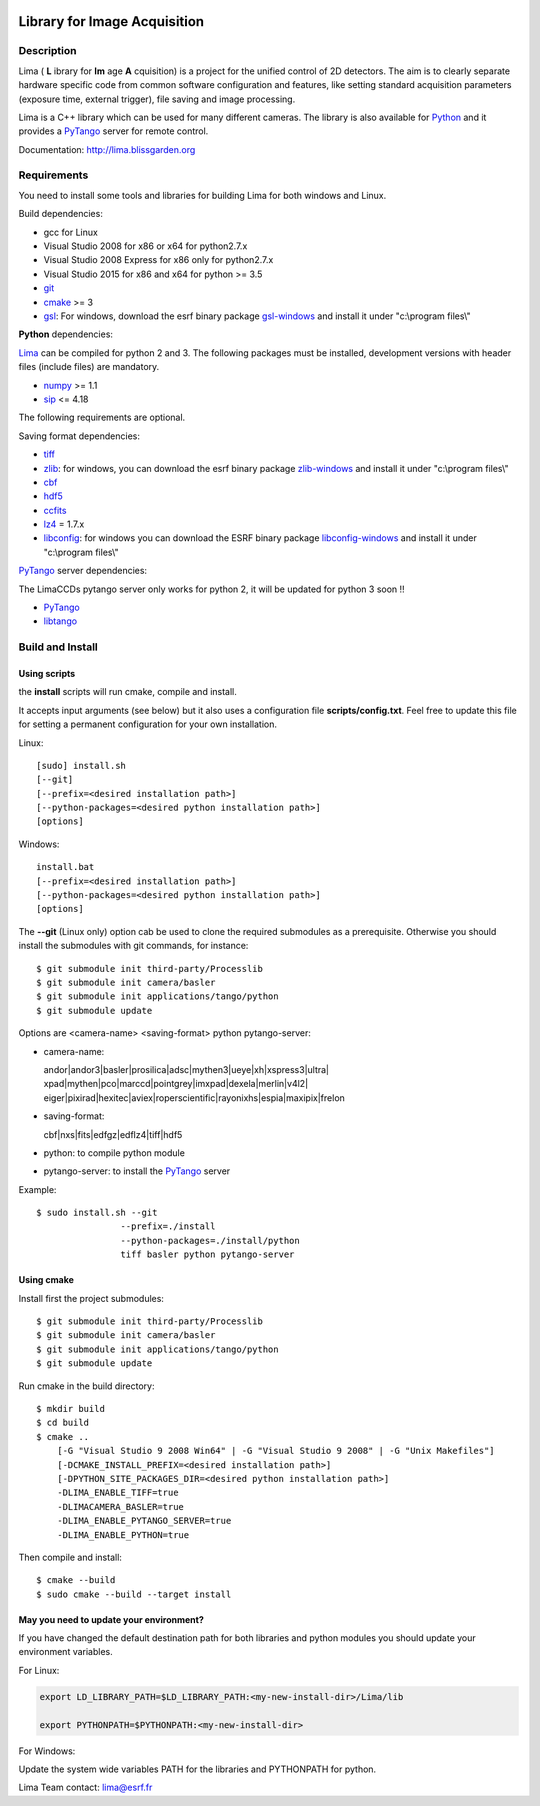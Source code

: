 .. image:: http://lima.blissgarden.org/_static/lima-logo-2-40perc.png

=============================
Library for Image Acquisition
=============================

|Linux Status|
|Windows Status|

Description
-----------

Lima ( **L** ibrary for **Im** age **A** cquisition) is a project for the unified control of 2D detectors. The aim is to clearly separate hardware specific code from common software configuration and features, like setting standard acquisition parameters (exposure time, external trigger), file saving and image processing.

Lima is a C++ library  which can be used for  many different cameras. The library is also available for Python_ and it provides a PyTango_  server for remote control.

Documentation:  http://lima.blissgarden.org

.. _requirements:


Requirements
------------

You need to install some tools and libraries for building Lima for both windows and Linux.

Build dependencies:

- gcc for Linux
- Visual Studio 2008 for x86 or x64 for python2.7.x 
- Visual Studio 2008 Express for x86 only for python2.7.x 
- Visual Studio 2015 for x86 and x64 for python >= 3.5 
- git_
- cmake_ >= 3
- gsl_: For windows, download the esrf binary package `gsl-windows`_ and install it under "c:\\program files\\" 
     

**Python** dependencies:

Lima_ can be compiled for python 2 and 3. The following packages must be installed, development versions with header files (include files) are mandatory.

- numpy_ >= 1.1
- sip_   <= 4.18

The following requirements are optional.

Saving format dependencies:

- tiff_
- zlib_: for windows, you can download the esrf binary package `zlib-windows`_ and install it under "c:\\program files\\"
- cbf_
- hdf5_
- ccfits_
- lz4_ = 1.7.x
- libconfig_: for windows you can download the ESRF binary package `libconfig-windows`_ and install it under "c:\\program files\\"

PyTango_ server dependencies:

The LimaCCDs pytango server only works for python 2, it will be updated for python 3 soon !!

- PyTango_
- libtango_

.. _git: https://git-scm.com
.. _Python: http://python.org
.. _Lima: http://lima.blissgarden.org
.. _gsl: https://www.gnu.org/software/gsl
.. _gsl-windows:  http://ftp.esrf.fr/pub/bliss/lima/gsl-windows.zip
.. _zlib-windows:  http://ftp.esrf.fr/pub/bliss/lima/zlib-windows.zip
.. _libconfig-windows:  http://ftp.esrf.fr/pub/bliss/lima/libconfig-windows.zip
.. _cmake: https://cmake.org

.. _Tango: http://tango-control.org
.. _PyTango: http://github.com/tango-cs/pytango
.. _libtango: http://tango-controls.org/downloads/source

.. _numpy: http://pypi.python.org/pypi/numpy
.. _sip: https://www.riverbankcomputing.com/software/sip

.. _tiff: http://www.libtiff.org/
.. _zlib: https://zlib.net/
.. _cbf: http://www.bernstein-plus-sons.com/software/CBF
.. _hdf5: https://support.hdfgroup.org/HDF5
.. _ccfits: https://heasarc.gsfc.nasa.gov/fitsio/ccfits
.. _lz4: https://lz4.github.io/lz4
.. _libconfig: http://www.hyperrealm.com/libconfig


.. _build_installation:

Build and Install
-----------------

Using scripts
^^^^^^^^^^^^^
the **install** scripts will run cmake, compile and install. 

It accepts input arguments (see below) but it also uses a configuration file  **scripts/config.txt**. Feel free to update this file for setting a permanent configuration for your own installation.

Linux::

     [sudo] install.sh
     [--git]
     [--prefix=<desired installation path>]
     [--python-packages=<desired python installation path>]
     [options]

Windows::

  install.bat
  [--prefix=<desired installation path>]
  [--python-packages=<desired python installation path>]
  [options]

The **--git** (Linux only) option cab be used to clone the required submodules as a prerequisite. Otherwise you should install the submodules with git commands, for instance::

 $ git submodule init third-party/Processlib
 $ git submodule init camera/basler
 $ git submodule init applications/tango/python
 $ git submodule update


Options are <camera-name> <saving-format> python pytango-server:

- camera-name::

  andor|andor3|basler|prosilica|adsc|mythen3|ueye|xh|xspress3|ultra|
  xpad|mythen|pco|marccd|pointgrey|imxpad|dexela|merlin|v4l2|
  eiger|pixirad|hexitec|aviex|roperscientific|rayonixhs|espia|maxipix|frelon

- saving-format::

  cbf|nxs|fits|edfgz|edflz4|tiff|hdf5

- python: to compile python module

- pytango-server: to install the PyTango_ server

Example::

 $ sudo install.sh --git 
                 --prefix=./install 
                 --python-packages=./install/python
                 tiff basler python pytango-server

Using cmake
^^^^^^^^^^^

Install first the project submodules::

 $ git submodule init third-party/Processlib
 $ git submodule init camera/basler
 $ git submodule init applications/tango/python
 $ git submodule update

Run cmake in the build directory::

 $ mkdir build
 $ cd build
 $ cmake ..
     [-G "Visual Studio 9 2008 Win64" | -G "Visual Studio 9 2008" | -G "Unix Makefiles"] 
     [-DCMAKE_INSTALL_PREFIX=<desired installation path>]
     [-DPYTHON_SITE_PACKAGES_DIR=<desired python installation path>]     
     -DLIMA_ENABLE_TIFF=true
     -DLIMACAMERA_BASLER=true
     -DLIMA_ENABLE_PYTANGO_SERVER=true
     -DLIMA_ENABLE_PYTHON=true

Then compile and install::

 $ cmake --build
 $ sudo cmake --build --target install


May you need to update your environment?
^^^^^^^^^^^^^^^^^^^^^^^^^^^^^^^^^^^^^^^^

If you have changed the default destination path for both libraries and python modules you should update
your environment variables.

For Linux:

.. code-block:: sh

  export LD_LIBRARY_PATH=$LD_LIBRARY_PATH:<my-new-install-dir>/Lima/lib
  
  export PYTHONPATH=$PYTHONPATH:<my-new-install-dir>

For Windows:

Update the system wide variables PATH for the libraries and PYTHONPATH for python.


.. _PyTango: http://github.com/tango-cs/pytango


Lima Team contact: lima@esrf.fr

.. |Linux Status| image:: https://travis-ci.org/esrf-bliss/Lima.svg?branch=cmake
                  :target: https://travis-ci.org/esrf-bliss/Lima
                  :alt:
.. |Windows Status| image:: https://ci.appveyor.com/api/projects/status/rk0yqwem1jqxwubu?svg=true 
                  :target: https://ci.appveyor.com/api/projects/status/rk0yqwem1jqxwubu/branch/cmake?svg=true

		     
.. _Python: http://python.org
.. _PyTango: http://github.com/tango-cs/pytango
